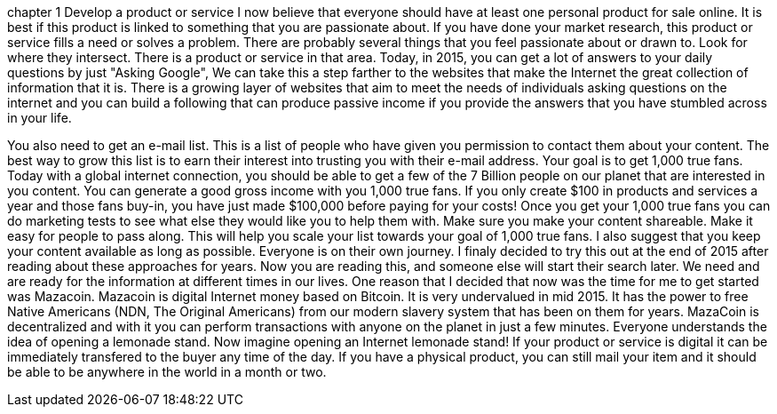 chapter 1
Develop a product or service
  I now believe that everyone should have at least one personal product for sale online.  It is best if this product is linked to something that you are passionate about.  If you have done your market research, this product or service fills a need or solves a problem. 
  There are probably several things that you feel passionate about or drawn to.  Look for where they intersect.  There is a product or service in that area.  Today, in 2015, you can get a lot of answers to your daily questions by just "Asking Google", We can take this a step farther to the websites that make the Internet the great collection of information that it is.  There is a growing layer of websites that aim to meet the needs of individuals asking questions on the internet and you can build a following that can produce passive income if you provide the answers that you have stumbled across in your life.
  
You also need to get an e-mail list.  This is a list of people who have given you permission to contact them about your content.  The best way to grow this list is to earn their interest into trusting you with their e-mail address.  Your goal is to get 1,000 true fans.  Today with a global internet connection, you should be able to get a few of the 7 Billion people on our planet that are interested in you content.  You can generate a good gross income with you 1,000 true fans.  If you only create $100 in products and services a year and those fans buy-in, you have just made $100,000 before paying for your costs!  Once you get your 1,000 true fans you can do marketing tests to see what else they would like you to help them with.
Make sure you make your content shareable.  Make it easy for people to pass along.  This will help you scale your list towards your goal of 1,000 true fans.
I also suggest that you keep your content available as long as possible.  Everyone is on their own journey.  I finaly decided to try this out at the end of 2015 after reading about these approaches for years.  Now you are reading this, and someone else will start their search later.  We need and are ready for the information at different times in our lives.
One reason that I decided that now was the time for me to get started was Mazacoin.  Mazacoin is digital Internet money based on Bitcoin.   It is very undervalued in mid 2015.  It has the power to free Native Americans (NDN, The Original Americans) from our modern slavery system that has been on them for years.  MazaCoin is decentralized and with it you can perform transactions with anyone on the planet in just a few minutes.  Everyone understands the idea of opening a lemonade stand.  Now imagine opening an Internet lemonade stand!  If your product or service is digital it can be immediately transfered to the buyer any time of the day.  If you have a physical product, you can still mail your item and it should be able to be anywhere in the world in a month or two.
